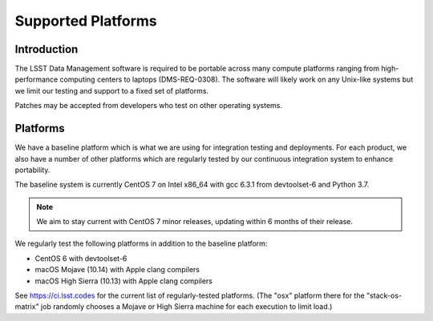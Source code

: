 ###################
Supported Platforms
###################

Introduction
============

The LSST Data Management software is required to be portable across many compute platforms ranging from high-performance computing centers to laptops (DMS-REQ-0308).
The software will likely work on any Unix-like systems but we limit our testing and support to a fixed set of platforms.

Patches may be accepted from developers who test on other operating systems.

Platforms
=========

We have a baseline platform which is what we are using for integration testing and deployments.
For each product, we also have a number of other platforms which are regularly tested by our continuous integration system to enhance portability.

The baseline system is currently CentOS 7 on Intel x86_64 with gcc 6.3.1 from devtoolset-6 and Python 3.7.

.. note ::
    We aim to stay current with CentOS 7 minor releases, updating within 6 months of their release.

We regularly test the following platforms in addition to the baseline platform:

* CentOS 6 with devtoolset-6
* macOS Mojave (10.14) with Apple clang compilers
* macOS High Sierra (10.13) with Apple clang compilers

See https://ci.lsst.codes for the current list of regularly-tested platforms.
(The "osx" platform there for the "stack-os-matrix" job randomly chooses a Mojave or High Sierra machine for each execution to limit load.)
